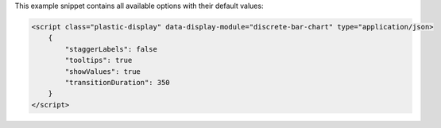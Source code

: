 This example snippet contains all available options with their default values:

.. code-block:: html

    <script class="plastic-display" data-display-module="discrete-bar-chart" type="application/json> 
        {
            "staggerLabels": false
            "tooltips": true
            "showValues": true
            "transitionDuration": 350
        }
    </script>

